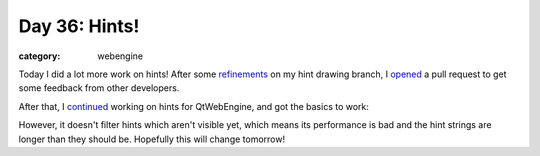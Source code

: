 ##############
Day 36: Hints!
##############

:category: webengine

Today I did a lot more work on hints! After some `refinements`_ on my hint
drawing branch, I `opened`_ a pull request to get some feedback from other
developers.

After that, I `continued`_ working on hints for QtWebEngine, and got the basics
to work:

.. image:: /images/hints_webengine_small.png
   :alt: basic hints with QtWebEngine!
   :target: /images/hints_webengine.png

However, it doesn't filter hints which aren't visible yet, which means its
performance is bad and the hint strings are longer than they should be.
Hopefully this will change tomorrow!

.. _refinements: https://github.com/The-Compiler/qutebrowser/compare/7c17af3889b15845fbccf9af07c224ca4c4dbe29...new-hints
.. _opened: https://github.com/The-Compiler/qutebrowser/pull/1868
.. _continued: https://github.com/The-Compiler/qutebrowser/compare/new-hints...webengine-hints
